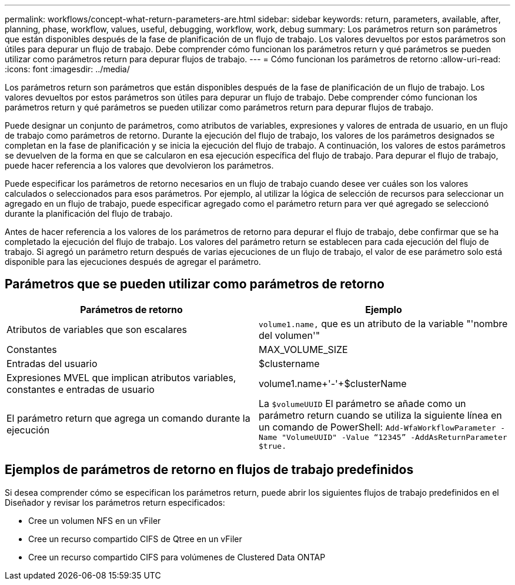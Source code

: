 ---
permalink: workflows/concept-what-return-parameters-are.html 
sidebar: sidebar 
keywords: return, parameters, available, after, planning, phase, workflow, values, useful, debugging, workflow, work, debug 
summary: Los parámetros return son parámetros que están disponibles después de la fase de planificación de un flujo de trabajo. Los valores devueltos por estos parámetros son útiles para depurar un flujo de trabajo. Debe comprender cómo funcionan los parámetros return y qué parámetros se pueden utilizar como parámetros return para depurar flujos de trabajo. 
---
= Cómo funcionan los parámetros de retorno
:allow-uri-read: 
:icons: font
:imagesdir: ../media/


[role="lead"]
Los parámetros return son parámetros que están disponibles después de la fase de planificación de un flujo de trabajo. Los valores devueltos por estos parámetros son útiles para depurar un flujo de trabajo. Debe comprender cómo funcionan los parámetros return y qué parámetros se pueden utilizar como parámetros return para depurar flujos de trabajo.

Puede designar un conjunto de parámetros, como atributos de variables, expresiones y valores de entrada de usuario, en un flujo de trabajo como parámetros de retorno. Durante la ejecución del flujo de trabajo, los valores de los parámetros designados se completan en la fase de planificación y se inicia la ejecución del flujo de trabajo. A continuación, los valores de estos parámetros se devuelven de la forma en que se calcularon en esa ejecución específica del flujo de trabajo. Para depurar el flujo de trabajo, puede hacer referencia a los valores que devolvieron los parámetros.

Puede especificar los parámetros de retorno necesarios en un flujo de trabajo cuando desee ver cuáles son los valores calculados o seleccionados para esos parámetros. Por ejemplo, al utilizar la lógica de selección de recursos para seleccionar un agregado en un flujo de trabajo, puede especificar agregado como el parámetro return para ver qué agregado se seleccionó durante la planificación del flujo de trabajo.

Antes de hacer referencia a los valores de los parámetros de retorno para depurar el flujo de trabajo, debe confirmar que se ha completado la ejecución del flujo de trabajo. Los valores del parámetro return se establecen para cada ejecución del flujo de trabajo. Si agregó un parámetro return después de varias ejecuciones de un flujo de trabajo, el valor de ese parámetro solo está disponible para las ejecuciones después de agregar el parámetro.



== Parámetros que se pueden utilizar como parámetros de retorno

[cols="2*"]
|===
| Parámetros de retorno | Ejemplo 


 a| 
Atributos de variables que son escalares
 a| 
`volume1.name,` que es un atributo de la variable "'nombre del volumen'"



 a| 
Constantes
 a| 
MAX_VOLUME_SIZE



 a| 
Entradas del usuario
 a| 
$clustername



 a| 
Expresiones MVEL que implican atributos variables, constantes e entradas de usuario
 a| 
volume1.name+'-'+$clusterName



 a| 
El parámetro return que agrega un comando durante la ejecución
 a| 
La `$volumeUUID` El parámetro se añade como un parámetro return cuando se utiliza la siguiente línea en un comando de PowerShell: `Add-WfaWorkflowParameter -Name "VolumeUUID" -Value "`12345`" -AddAsReturnParameter $true.`

|===


== Ejemplos de parámetros de retorno en flujos de trabajo predefinidos

Si desea comprender cómo se especifican los parámetros return, puede abrir los siguientes flujos de trabajo predefinidos en el Diseñador y revisar los parámetros return especificados:

* Cree un volumen NFS en un vFiler
* Cree un recurso compartido CIFS de Qtree en un vFiler
* Cree un recurso compartido CIFS para volúmenes de Clustered Data ONTAP

